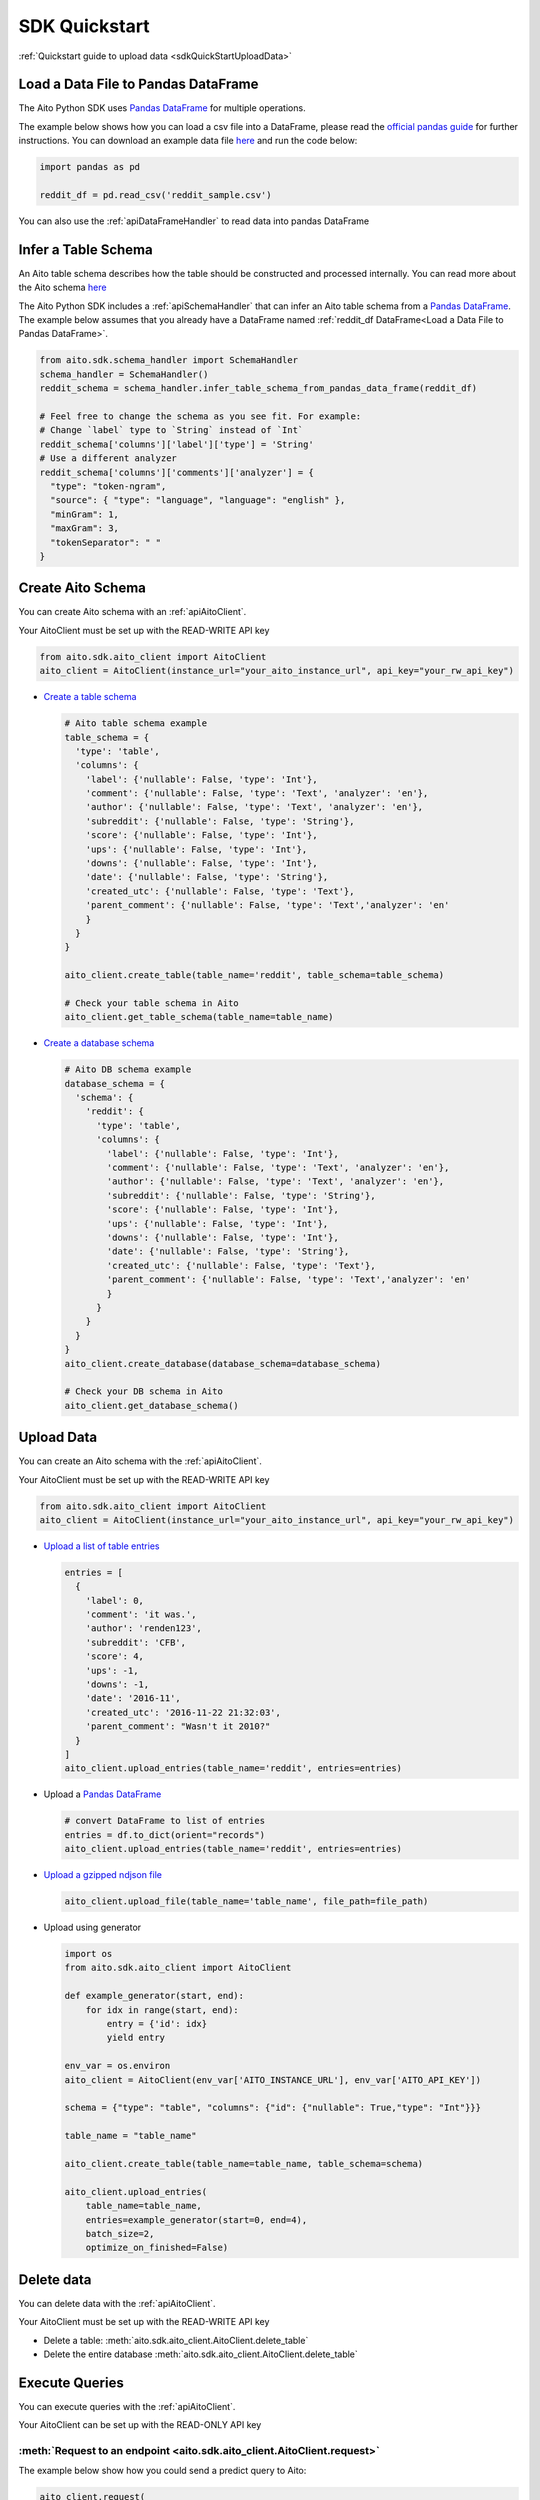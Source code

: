 SDK Quickstart
==============

:ref:`Quickstart guide to upload data <sdkQuickStartUploadData>`

Load a Data File to Pandas DataFrame
------------------------------------

The Aito Python SDK uses `Pandas DataFrame`_ for multiple operations.

The example below shows how you can load a csv file into a DataFrame, please read the `official pandas guide <https://pandas.pydata.org/pandas-docs/stable/user_guide/io.html>`__ for further instructions.
You can download an example data file `here <https://raw.githubusercontent.com/AitoDotAI/kickstart/master/reddit_sample.csv>`__ and run the code below:

.. code:: python

  import pandas as pd

  reddit_df = pd.read_csv('reddit_sample.csv')

You can also use the :ref:`apiDataFrameHandler` to read data into pandas DataFrame

.. _sdkInferTableSchema:

Infer a Table Schema
--------------------

An Aito table schema describes how the table should be constructed and processed internally.
You can read more about the Aito schema `here <https://aito.ai/docs/articles/defining-a-database-schema/>`__

The Aito Python SDK includes a :ref:`apiSchemaHandler` that can infer an Aito table schema from a `Pandas DataFrame`_.
The example below assumes that you already have a DataFrame named :ref:`reddit_df DataFrame<Load a Data File to Pandas DataFrame>`.

.. code:: python

  from aito.sdk.schema_handler import SchemaHandler
  schema_handler = SchemaHandler()
  reddit_schema = schema_handler.infer_table_schema_from_pandas_data_frame(reddit_df)

  # Feel free to change the schema as you see fit. For example:
  # Change `label` type to `String` instead of `Int`
  reddit_schema['columns']['label']['type'] = 'String'
  # Use a different analyzer
  reddit_schema['columns']['comments']['analyzer'] = {
    "type": "token-ngram",
    "source": { "type": "language", "language": "english" },
    "minGram": 1,
    "maxGram": 3,
    "tokenSeparator": " "
  }

.. _sdkCreateTable:

Create Aito Schema
------------------

You can create Aito schema with an :ref:`apiAitoClient`.

Your AitoClient must be set up with the READ-WRITE API key

.. code:: python

  from aito.sdk.aito_client import AitoClient
  aito_client = AitoClient(instance_url="your_aito_instance_url", api_key="your_rw_api_key")

- `Create a table schema <https://aito.ai/docs/api/#put-api-v1-schema-table>`_

  .. code:: python

    # Aito table schema example
    table_schema = {
      'type': 'table',
      'columns': {
        'label': {'nullable': False, 'type': 'Int'},
        'comment': {'nullable': False, 'type': 'Text', 'analyzer': 'en'},
        'author': {'nullable': False, 'type': 'Text', 'analyzer': 'en'},
        'subreddit': {'nullable': False, 'type': 'String'},
        'score': {'nullable': False, 'type': 'Int'},
        'ups': {'nullable': False, 'type': 'Int'},
        'downs': {'nullable': False, 'type': 'Int'},
        'date': {'nullable': False, 'type': 'String'},
        'created_utc': {'nullable': False, 'type': 'Text'},
        'parent_comment': {'nullable': False, 'type': 'Text','analyzer': 'en'
        }
      }
    }

    aito_client.create_table(table_name='reddit', table_schema=table_schema)

    # Check your table schema in Aito
    aito_client.get_table_schema(table_name=table_name)

- `Create a database schema <https://aito.ai/docs/api/#put-api-v1-schema>`_

  .. code:: python

    # Aito DB schema example
    database_schema = {
      'schema': {
        'reddit': {
          'type': 'table',
          'columns': {
            'label': {'nullable': False, 'type': 'Int'},
            'comment': {'nullable': False, 'type': 'Text', 'analyzer': 'en'},
            'author': {'nullable': False, 'type': 'Text', 'analyzer': 'en'},
            'subreddit': {'nullable': False, 'type': 'String'},
            'score': {'nullable': False, 'type': 'Int'},
            'ups': {'nullable': False, 'type': 'Int'},
            'downs': {'nullable': False, 'type': 'Int'},
            'date': {'nullable': False, 'type': 'String'},
            'created_utc': {'nullable': False, 'type': 'Text'},
            'parent_comment': {'nullable': False, 'type': 'Text','analyzer': 'en'
            }
          }
        }
      }
    }
    aito_client.create_database(database_schema=database_schema)

    # Check your DB schema in Aito
    aito_client.get_database_schema()

.. _sdkUploadData:

Upload Data
-----------

You can create an Aito schema with the :ref:`apiAitoClient`.

Your AitoClient must be set up with the READ-WRITE API key

.. code:: python

  from aito.sdk.aito_client import AitoClient
  aito_client = AitoClient(instance_url="your_aito_instance_url", api_key="your_rw_api_key")

- `Upload a list of table entries <https://aito.ai/docs/api/#post-api-v1-data-table-batch>`__

  .. code:: python

    entries = [
      {
        'label': 0,
        'comment': 'it was.',
        'author': 'renden123',
        'subreddit': 'CFB',
        'score': 4,
        'ups': -1,
        'downs': -1,
        'date': '2016-11',
        'created_utc': '2016-11-22 21:32:03',
        'parent_comment': "Wasn't it 2010?"
      }
    ]
    aito_client.upload_entries(table_name='reddit', entries=entries)

- Upload a `Pandas DataFrame`_

  .. code:: python

    # convert DataFrame to list of entries
    entries = df.to_dict(orient="records")
    aito_client.upload_entries(table_name='reddit', entries=entries)

- `Upload a gzipped ndjson file <https://aito.ai/docs/api/#post-api-v1-data-table-file>`__

  .. code:: python

    aito_client.upload_file(table_name='table_name', file_path=file_path)

- Upload using generator

  .. code-block:: python

    import os
    from aito.sdk.aito_client import AitoClient

    def example_generator(start, end):
        for idx in range(start, end):
            entry = {'id': idx}
            yield entry

    env_var = os.environ
    aito_client = AitoClient(env_var['AITO_INSTANCE_URL'], env_var['AITO_API_KEY'])

    schema = {"type": "table", "columns": {"id": {"nullable": True,"type": "Int"}}}

    table_name = "table_name"

    aito_client.create_table(table_name=table_name, table_schema=schema)

    aito_client.upload_entries(
        table_name=table_name,
        entries=example_generator(start=0, end=4),
        batch_size=2,
        optimize_on_finished=False)

Delete data
-----------

You can delete data with the :ref:`apiAitoClient`.

Your AitoClient must be set up with the READ-WRITE API key

- Delete a table: :meth:`aito.sdk.aito_client.AitoClient.delete_table`
- Delete the entire database :meth:`aito.sdk.aito_client.AitoClient.delete_table`

.. _Pandas DataFrame: https://pandas.pydata.org/pandas-docs/stable/reference/frame.html


.. _sdkExecuteQuery:

Execute Queries
---------------

You can execute queries with the :ref:`apiAitoClient`.

Your AitoClient can be set up with the READ-ONLY API key

:meth:`Request to an endpoint <aito.sdk.aito_client.AitoClient.request>`
~~~~~~~~~~~~~~~~~~~~~~~~~~~~~~~~~~~~~~~~~~~~~~~~~~~~~~~~~~~~~~~~~~~~~~~~

The example below show how you could send a predict query to Aito:

.. code:: python

  aito_client.request(
    method='POST',
    endpoint='/api/v1/_predict',
    query={
      'from': 'invoice',
      'where': {
        'description': 'a very long invoice description'
      },
      'predict': 'sales_rep'
    }
  )

:meth:`Query a Table Entries <aito.sdk.aito_client.AitoClient.query_entries>`
~~~~~~~~~~~~~~~~~~~~~~~~~~~~~~~~~~~~~~~~~~~~~~~~~~~~~~~~~~~~~~~~~~~~~~~~~~~~~

.. code:: python

  # query the first 10 entries of a table
  aito_client.query_entries(table_name='table_name')


:meth:`Executing multiple queries asynchronously <aito.sdk.aito_client.AitoClient.async_requests>`
~~~~~~~~~~~~~~~~~~~~~~~~~~~~~~~~~~~~~~~~~~~~~~~~~~~~~~~~~~~~~~~~~~~~~~~~~~~~~~~~~~~~~~~~~~~~~~~~~~~~

.. code:: python

  # predict with different descriptions

  descriptions = ['first description', 'second description', 'third description']

  responses = aito_client.async_requests(
    methods=['POST'] * len(descriptions),
    endpoints=['/api/v1/_predict'] * len(descriptions),
    queries=[
      {
        'from': 'invoice',
        'where': {
          'description': desc
        },
        'predict': 'sales_rep'
      }
      for desc in descriptions
    ]
  )

:meth:`Sending a job request for query that takes longer than 30 seconds <aito.sdk.aito_client.AitoClient.job_request>`
~~~~~~~~~~~~~~~~~~~~~~~~~~~~~~~~~~~~~~~~~~~~~~~~~~~~~~~~~~~~~~~~~~~~~~~~~~~~~~~~~~~~~~~~~~~~~~~~~~~~~~~~~~~~~~~~~~~~~~~

Some queries might take longer than 30 seconds to run (e.g: `Evaluate <https://aito.ai/docs/api/#post-api-v1-evaluate>`_).
You can use the job request for these queries. For example:

.. code:: python

  response = aito_client.job_request(
    job_endpoint='/api/v1/jobs/_evaluate',
    query={
      "test": {
        "$index": {
          "$mod": [4, 0]
        }
      },
      "evaluate": {
        "from": "invoice",
        "where": {
          "description": { "$get": "description" }
        },
        "predict": "sales_rep"
      }
    }
  )